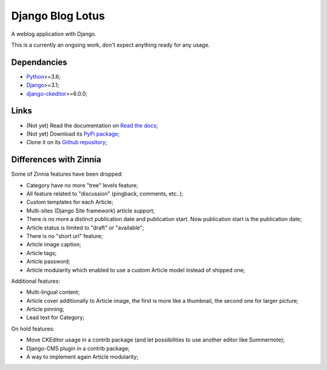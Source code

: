 .. _Python: https://www.python.org/
.. _Django: https://www.djangoproject.com/
.. _django-ckeditor: https://github.com/django-ckeditor/django-ckeditor

=================
Django Blog Lotus
=================

A weblog application with Django.

This is a currently an ongoing work, don't expect anything ready for any usage.

Dependancies
************

* `Python`_>=3.6;
* `Django`_>=3.1;
* `django-ckeditor`_>=6.0.0;

Links
*****

* (Not yet) Read the documentation on `Read the docs <https://django-blog-lotus.readthedocs.io/>`_;
* (Not yet) Download its `PyPi package <https://pypi.python.org/pypi/django-blog-lotus>`_;
* Clone it on its `Github repository <https://github.com/emencia/django-blog-lotus>`_;

Differences with Zinnia
***********************

Some of Zinnia features have been dropped:

* Category have no more "tree" levels feature;
* All feature related to "discussion" (pingback, comments, etc..);
* Custom templates for each Article;
* Multi-sites (Django Site framework) article support;
* There is no more a distinct publication date and publication start. Now
  publication start is the publication date;
* Article status is limited to "draft" or "available";
* There is no "short url" feature;
* Article image caption;
* Article tags;
* Article password;
* Article modularity which enabled to use a custom Article model instead of
  shipped one;

Additional features:

* Multi-lingual content;
* Article cover additionally to Article image, the first is more like a
  thumbnail, the second one for larger picture;
* Article pinning;
* Lead text for Category;

On hold features:

* Move CKEditor usage in a contrib package (and let possibilities to use another
  editor like Summernote);
* Django-CMS plugin in a contrib package;
* A way to implement again Article modularity;
